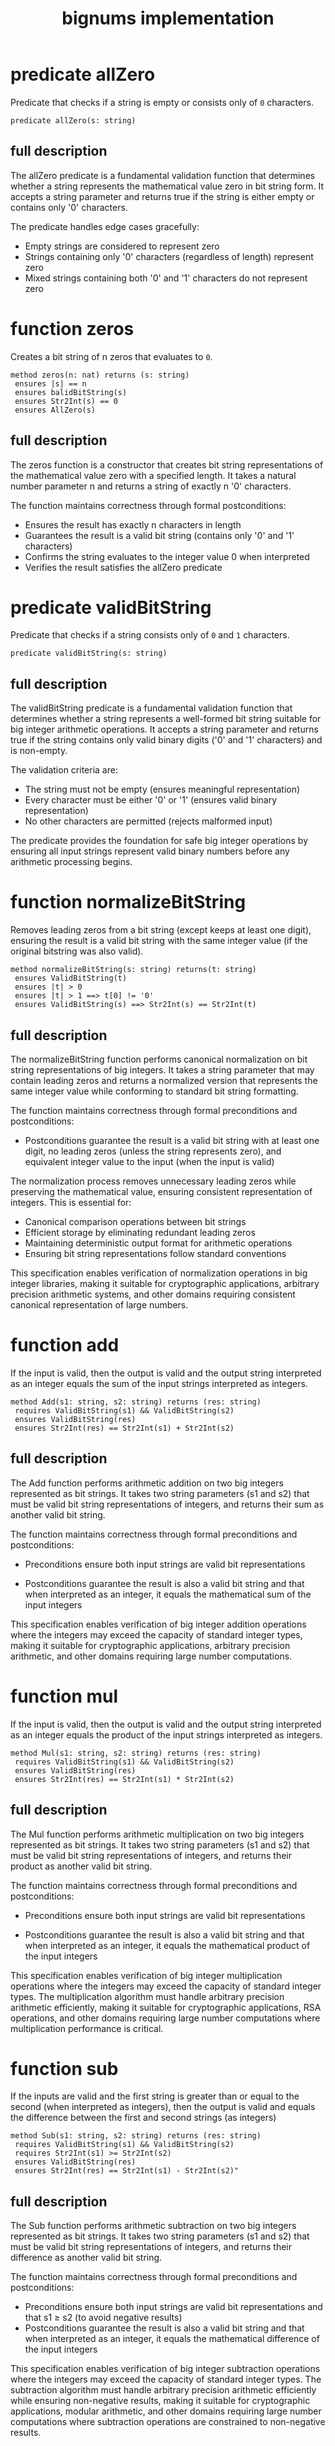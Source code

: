 #+title: bignums implementation

* predicate allZero

Predicate that checks if a string is empty or consists only of =0=
characters.

#+begin_src dafny
predicate allZero(s: string)  
#+end_src

** full description

The allZero predicate is a fundamental validation function that
determines whether a string represents the mathematical value zero in
bit string form. It accepts a string parameter and returns true if the
string is either empty or contains only '0' characters.

The predicate handles edge cases gracefully:

- Empty strings are considered to represent zero
- Strings containing only '0' characters (regardless of length) represent zero
- Mixed strings containing both '0' and '1' characters do not represent zero

* function zeros

Creates a bit string of n zeros that evaluates to =0=.

#+begin_src dafny
method zeros(n: nat) returns (s: string)
 ensures |s| == n
 ensures balidBitString(s)
 ensures Str2Int(s) == 0
 ensures AllZero(s)
#+end_src

** full description

The zeros function is a constructor that creates bit string
representations of the mathematical value zero with a specified
length. It takes a natural number parameter n and returns a string of
exactly n '0' characters.

The function maintains correctness through formal postconditions:

- Ensures the result has exactly n characters in length
- Guarantees the result is a valid bit string (contains only '0' and '1' characters)
- Confirms the string evaluates to the integer value 0 when interpreted
- Verifies the result satisfies the allZero predicate

* predicate validBitString

Predicate that checks if a string consists only of =0= and =1=
characters.

#+begin_src dafny
predicate validBitString(s: string)
#+end_src

** full description

The validBitString predicate is a fundamental validation function that
determines whether a string represents a well-formed bit string
suitable for big integer arithmetic operations. It accepts a string
parameter and returns true if the string contains only valid binary
digits ('0' and '1' characters) and is non-empty.

The validation criteria are:

- The string must not be empty (ensures meaningful representation)
- Every character must be either '0' or '1' (ensures valid binary
  representation)
- No other characters are permitted (rejects malformed input)

The predicate provides the foundation for safe big integer operations
by ensuring all input strings represent valid binary numbers before
any arithmetic processing begins.

* function normalizeBitString

Removes leading zeros from a bit string (except keeps at least one
digit), ensuring the result is a valid bit string with the same
integer value (if the original bitstring was also valid).

#+begin_src dafny
method normalizeBitString(s: string) returns(t: string)
 ensures ValidBitString(t)
 ensures |t| > 0
 ensures |t| > 1 ==> t[0] != '0'
 ensures ValidBitString(s) ==> Str2Int(s) == Str2Int(t)
#+end_src

** full description

The normalizeBitString function performs canonical normalization on
bit string representations of big integers. It takes a string
parameter that may contain leading zeros and returns a normalized
version that represents the same integer value while conforming to
standard bit string formatting.

The function maintains correctness through formal preconditions and
postconditions:

- Postconditions guarantee the result is a valid bit string with at
  least one digit, no leading zeros (unless the string represents
  zero), and equivalent integer value to the input (when the input is
  valid)

The normalization process removes unnecessary leading zeros while
preserving the mathematical value, ensuring consistent representation
of integers. This is essential for:

- Canonical comparison operations between bit strings
- Efficient storage by eliminating redundant leading zeros  
- Maintaining deterministic output format for arithmetic operations
- Ensuring bit string representations follow standard conventions

This specification enables verification of normalization operations in
big integer libraries, making it suitable for cryptographic
applications, arbitrary precision arithmetic systems, and other
domains requiring consistent canonical representation of large
numbers.

* function add

If the input is valid, then the output is valid and the output string
interpreted as an integer equals the sum of the input strings
interpreted as integers.

#+begin_src dafny
method Add(s1: string, s2: string) returns (res: string)
 requires ValidBitString(s1) && ValidBitString(s2)
 ensures ValidBitString(res)
 ensures Str2Int(res) == Str2Int(s1) + Str2Int(s2)
#+end_src

** full description

The Add function performs arithmetic addition on two big integers
represented as bit strings. It takes two string parameters (s1 and s2)
that must be valid bit string representations of integers, and returns
their sum as another valid bit string.

The function maintains correctness through formal preconditions and
postconditions:

- Preconditions ensure both input strings are valid bit representations

- Postconditions guarantee the result is also a valid bit string and
  that when interpreted as an integer, it equals the mathematical sum
  of the input integers

This specification enables verification of big integer addition
operations where the integers may exceed the capacity of standard
integer types, making it suitable for cryptographic applications,
arbitrary precision arithmetic, and other domains requiring large
number computations.

* function mul

If the input is valid, then the output is valid and the output string
interpreted as an integer equals the product of the input strings
interpreted as integers.

#+begin_src dafny
method Mul(s1: string, s2: string) returns (res: string)
 requires ValidBitString(s1) && ValidBitString(s2)
 ensures ValidBitString(res)
 ensures Str2Int(res) == Str2Int(s1) * Str2Int(s2)
#+end_src

** full description

The Mul function performs arithmetic multiplication on two big
integers represented as bit strings. It takes two string parameters
(s1 and s2) that must be valid bit string representations of integers,
and returns their product as another valid bit string.

The function maintains correctness through formal preconditions and
postconditions:

- Preconditions ensure both input strings are valid bit
  representations

- Postconditions guarantee the result is also a valid bit string and
  that when interpreted as an integer, it equals the mathematical
  product of the input integers

This specification enables verification of big integer multiplication
operations where the integers may exceed the capacity of standard
integer types. The multiplication algorithm must handle arbitrary
precision arithmetic efficiently, making it suitable for cryptographic
applications, RSA operations, and other domains requiring large number
computations where multiplication performance is critical.

* function sub

If the inputs are valid and the first string is greater than or equal
to the second (when interpreted as integers), then the output is valid
and equals the difference between the first and second strings (as
integers)

#+begin_src dafny
method Sub(s1: string, s2: string) returns (res: string)
 requires ValidBitString(s1) && ValidBitString(s2)
 requires Str2Int(s1) >= Str2Int(s2)
 ensures ValidBitString(res)
 ensures Str2Int(res) == Str2Int(s1) - Str2Int(s2)" 
#+end_src

** full description

The Sub function performs arithmetic subtraction on two big integers
represented as bit strings. It takes two string parameters (s1 and s2)
that must be valid bit string representations of integers, and returns
their difference as another valid bit string.

The function maintains correctness through formal preconditions and
postconditions:

- Preconditions ensure both input strings are valid bit
  representations and that s1 ≥ s2 (to avoid negative results)
- Postconditions guarantee the result is also a valid bit string and
  that when interpreted as an integer, it equals the mathematical
  difference of the input integers

This specification enables verification of big integer subtraction
operations where the integers may exceed the capacity of standard
integer types. The subtraction algorithm must handle arbitrary
precision arithmetic efficiently while ensuring non-negative results,
making it suitable for cryptographic applications, modular arithmetic,
and other domains requiring large number computations where
subtraction operations are constrained to non-negative results.

* function DivMod

Performs division on bit strings, returning both quotient and
remainder as valid bit strings. The input divisor (as an integer) must
be nonzero

#+begin_src dafny
method DivMod(dividend: string, divisor: string) returns (quotient: string, remainder: string)
 requires ValidBitString(dividend) && ValidBitString(divisor)
 requires Str2Int(divisor) > 0
 ensures ValidBitString(quotient) && ValidBitString(remainder)
 ensures Str2Int(quotient) == Str2Int(dividend) / Str2Int(divisor)
 ensures Str2Int(remainder) == Str2Int(dividend) % Str2Int(divisor)
#+end_src

** auto-informalized

The DivMod function performs integer division on two big integers
represented as bit strings, simultaneously computing both the quotient
and remainder. It takes two string parameters (dividend and divisor)
that must be valid bit string representations, and returns two
results: the quotient and remainder as separate valid bit strings.

The function maintains correctness through formal preconditions and
postconditions:

- Preconditions ensure both input strings are valid bit
  representations and that the divisor represents a positive integer
  (preventing division by zero)

- Postconditions guarantee both results are valid bit strings, with
  the quotient representing the integer division result and the
  remainder representing the modulo operation result

This specification enables verification of big integer division
operations where the integers may exceed standard integer type
capacities.

* function compare

Compares two bit strings and returns -1, 0, or 1 if the first is less
than, equal to, or greater than the second (as integers)

#+begin_src dafny
method compare(s1: string, s2: string) returns (res: int)
 requires ValidBitString(s1) && ValidBitString(s2)
 ensures Str2Int(s1) < Str2Int(s2) ==> res == -1
 ensures Str2Int(s1) == Str2Int(s2) ==> res == 0
 ensures Str2Int(s1) > Str2Int(s2) ==> res == 1
#+end_src

** auto-informalized

The compare method performs ordered comparison between two big
integers represented as bit strings. It takes two string parameters
(s1 and s2) that must be valid bit string representations, and returns
an integer indicating their relative ordering.

The method maintains correctness through formal preconditions and
postconditions:

- Preconditions ensure both input strings are valid bit
  representations

- Postconditions establish a complete ordering relationship:
  
  - Returns -1 when s1 represents a smaller integer than s2
  - Returns 0 when s1 and s2 represent equal integer values  
  - Returns 1 when s1 represents a larger integer than s2

This specification enables verification of comparison operations for
big integers that may exceed standard integer type capacities. The
comparison algorithm must handle arbitrary precision arithmetic
efficiently while providing deterministic ordering results.

* lemma IgnoreInitialZeros

Proves that leading zeros in a bit string don't affect its value.

#+begin_src dafny
lemma IgnoreInitialZeros(s : string, numZeros:int)
 requires ValidBitString(s)
 requires 0<=numZeros<=|s|
 requires forall i :: 0<=i<numZeros ==> s[i] == '0'
 ensures Str2Int(s) == Str2Int(s[numZeros..])
#+end_src

** auto-informalized

The IgnoreInitialZeros lemma establishes that removing leading zeros
from a valid bit string does not change its mathematical value.

The lemma takes two parameters: a string `s` and an integer
`numZeros`. It requires that `s` is a valid bit string, that
`numZeros` is between 0 and the length of `s` (inclusive), and that
all characters at positions 0 through `numZeros-1` are '0' characters.

Under these conditions, the lemma guarantees that the integer value of
the original string `s` equals the integer value of the substring
starting from position `numZeros` to the end (`s[numZeros..]`).

This fundamental property enables safe normalization of bit strings by
proving that leading zeros can be removed without affecting the
represented integer value, which is essential for canonical
representation and efficient comparison operations in big integer
arithmetic.

* lemma TrailingZeros

Shows that trailing zeros in a bit string multiply its value by powers
of 2.

#+begin_src dafny
lemma TrailingZeros(s: string, numZeros: nat)
 requires ValidBitString(s)
 requires numZeros <= |s|
 requires forall i :: |s| - numZeros <= i < |s| ==> s[i] == '0'
 ensures Str2Int(s) == Str2Int(s[..|s|-numZeros]) * Pow2(numZeros)
#+end_src

** auto-informalized

The TrailingZeros lemma establishes that trailing zeros in a valid bit
string correspond to multiplication by powers of 2.

The lemma takes two parameters: a string `s` and a natural number
`numZeros`. It requires that `s` is a valid bit string, that
`numZeros` is at most the length of `s`, and that all characters at
the last `numZeros` positions (from position `|s| - numZeros` to
`|s| - 1`) are '0' characters.

Under these conditions, the lemma guarantees that the integer value of
the original string `s` equals the integer value of the prefix
substring (excluding the trailing zeros) multiplied by 2 raised to the
power of `numZeros`. Specifically, `Str2Int(s) ==
Str2Int(s[..|s|-numZeros]) * Pow2(numZeros)`.

This fundamental property captures the mathematical effect of trailing
zeros in binary representation: each trailing zero effectively shifts
the bit pattern left by one position, which corresponds to
multiplication by 2. Multiple trailing zeros result in multiplication
by successive powers of 2, enabling efficient representation and
manipulation of numbers that are multiples of powers of 2 in big
integer arithmetic systems.

* lemma Eleven

Proves that the bit string 1011 represents the decimal value 11.

#+begin_src dafyn
lemma Eleven()
  ensures Str2Int("1011") == 11
#+end_src

** auto-informalized

The Eleven lemma demonstrates the correctness of binary-to-decimal
conversion for a specific example. It establishes that the bit string
"1011" correctly evaluates to the decimal value 11.

This lemma serves as a concrete verification example showing how the
Str2Int function performs binary interpretation. The bit string "1011"
represents:

- Position 0 (rightmost): 1 × 2⁰ = 1 × 1 = 1
- Position 1: 1 × 2¹ = 1 × 2 = 2  
- Position 2: 0 × 2² = 0 × 4 = 0
- Position 3 (leftmost): 1 × 2³ = 1 × 8 = 8

Summing these positional values: 8 + 0 + 2 + 1 = 11.

